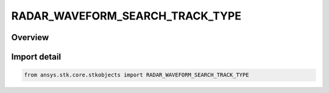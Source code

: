 RADAR_WAVEFORM_SEARCH_TRACK_TYPE
================================

.. py:class:: RADAR_WAVEFORM_SEARCH_TRACK_TYPE

   IntEnum


.. py:currentmodule:: ansys.stk.core.stkobjects

Overview
--------

.. tab-set::

    .. tab-item:: Members
        
        .. list-table::
            :header-rows: 0
            :widths: auto

            * - :py:attr:`~FIXED_PRF`
              - Fixed PRF.

            * - :py:attr:`~CONTINUOUS`
              - Continuous.


Import detail
-------------

.. code-block:: python

    from ansys.stk.core.stkobjects import RADAR_WAVEFORM_SEARCH_TRACK_TYPE


